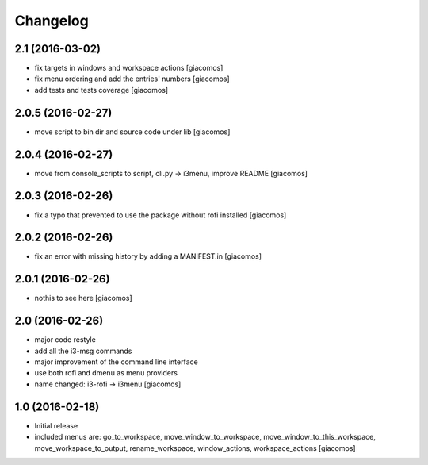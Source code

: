Changelog
=========

2.1 (2016-03-02)
----------------

- fix targets in windows and workspace actions [giacomos]
- fix menu ordering and add the entries' numbers [giacomos]
- add tests and tests coverage [giacomos]

2.0.5 (2016-02-27)
------------------

- move script to bin dir and source code under lib [giacomos]

2.0.4 (2016-02-27)
------------------

- move from console_scripts to script, cli.py -> i3menu, improve README [giacomos]

2.0.3 (2016-02-26)
------------------

- fix a typo that prevented to use the package without rofi installed [giacomos]

2.0.2 (2016-02-26)
------------------
- fix an error with missing history by adding a MANIFEST.in [giacomos]

2.0.1 (2016-02-26)
------------------

- nothis to see here [giacomos]

2.0 (2016-02-26)
----------------

- major code restyle
- add all the i3-msg commands
- major improvement of the command line interface
- use both rofi and dmenu as menu providers
- name changed: i3-rofi -> i3menu
  [giacomos]

1.0 (2016-02-18)
----------------

- Initial release
- included menus are: go_to_workspace, move_window_to_workspace,
  move_window_to_this_workspace, move_workspace_to_output, rename_workspace,
  window_actions, workspace_actions
  [giacomos]
